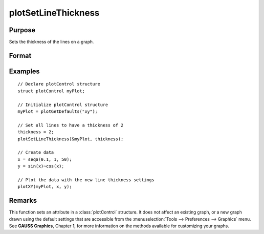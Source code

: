 
plotSetLineThickness
==============================================

Purpose
----------------

Sets the thickness of the lines on a graph.

Format
----------------
.. function:: plotSetLineThickness(&myPlot, thickness)

    :param &myPlot: A :class:`plotControl` structure pointer.
    :type &myPlot: struct pointer

    :param thickness: line thickness settings.
    :type thickness: 1xN matrix

Examples
----------------

::

    // Declare plotControl structure               
    struct plotControl myPlot;
    
    // Initialize plotControl structure
    myPlot = plotGetDefaults("xy");
    
    // Set all lines to have a thickness of 2
    thickness = 2;
    plotSetLineThickness(&myPlot, thickness);
    
    // Create data
    x = seqa(0.1, 1, 50);
    y = sin(x)~cos(x);
    
    // Plot the data with the new line thickness settings
    plotXY(myPlot, x, y);

Remarks
-------

This function sets an attribute in a :class:`plotControl` structure. It does not
affect an existing graph, or a new graph drawn using the default
settings that are accessible from the :menuselection:`Tools --> Preferences --> Graphics`
menu. See **GAUSS Graphics**, Chapter 1, for more information on the
methods available for customizing your graphs.

.. seealso:: Functions :func:`plotGetDefaults`, :func:`plotLayout`, :func:`plotSetTitle`

